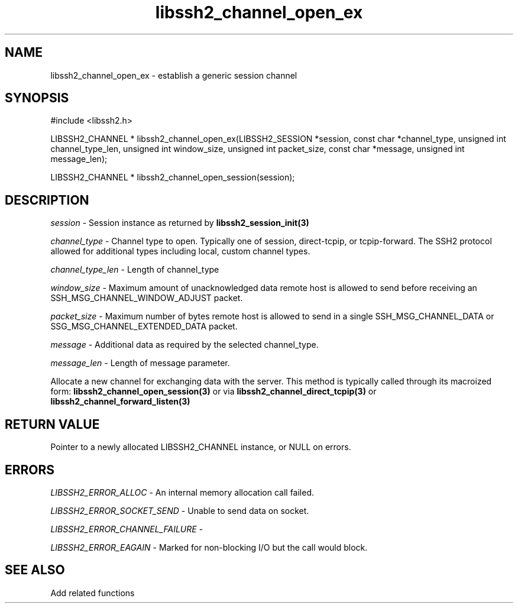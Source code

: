 .\" $Id: libssh2_channel_open_ex.3,v 1.1 2007/06/13 20:54:25 jehousley Exp $
.\"
.TH libssh2_channel_open_ex 3 "1 Jun 2007" "libssh2 0.15" "libssh2 manual"
.SH NAME
libssh2_channel_open_ex - establish a generic session channel
.SH SYNOPSIS
#include <libssh2.h>

LIBSSH2_CHANNEL *
libssh2_channel_open_ex(LIBSSH2_SESSION *session, const char *channel_type, unsigned int channel_type_len, unsigned int window_size, unsigned int packet_size, const char *message, unsigned int message_len);

LIBSSH2_CHANNEL *
libssh2_channel_open_session(session);

.SH DESCRIPTION
\fIsession\fP - Session instance as returned by 
.BR libssh2_session_init(3)

\fIchannel_type\fP - Channel type to open. Typically one of session, 
direct-tcpip, or tcpip-forward. The SSH2 protocol allowed for additional 
types including local, custom channel types.

\fIchannel_type_len\fP - Length of channel_type

\fIwindow_size\fP - Maximum amount of unacknowledged data remote host is 
allowed to send before receiving an SSH_MSG_CHANNEL_WINDOW_ADJUST packet.

\fIpacket_size\fP - Maximum number of bytes remote host is allowed to send 
in a single SSH_MSG_CHANNEL_DATA or SSG_MSG_CHANNEL_EXTENDED_DATA packet.

\fImessage\fP - Additional data as required by the selected channel_type.

\fImessage_len\fP - Length of message parameter.

Allocate a new channel for exchanging data with the server. This method is 
typically called through its macroized form: 
.BR libssh2_channel_open_session(3)
or via 
.BR libssh2_channel_direct_tcpip(3)
or
.BR libssh2_channel_forward_listen(3)

.SH RETURN VALUE
Pointer to a newly allocated LIBSSH2_CHANNEL instance, or NULL on errors.

.SH ERRORS
\fILIBSSH2_ERROR_ALLOC\fP -  An internal memory allocation call failed.

\fILIBSSH2_ERROR_SOCKET_SEND\fP - Unable to send data on socket.

\fILIBSSH2_ERROR_CHANNEL_FAILURE\fP - 

\fILIBSSH2_ERROR_EAGAIN\fP - Marked for non-blocking I/O but the call would block.

.SH SEE ALSO
Add related functions
